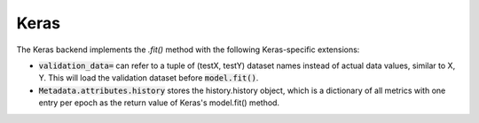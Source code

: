 Keras
=====

The Keras backend implements the `.fit()` method with the following Keras-specific extensions:

* :code:`validation_data=` can refer to a tuple of (testX, testY) dataset names instead of actual
  data values, similar to X, Y. This will load the validation dataset before :code:`model.fit()`.

* :code:`Metadata.attributes.history` stores the history.history object, which is a dictionary
  of all metrics with one entry per epoch as the return value of Keras's model.fit() method.


